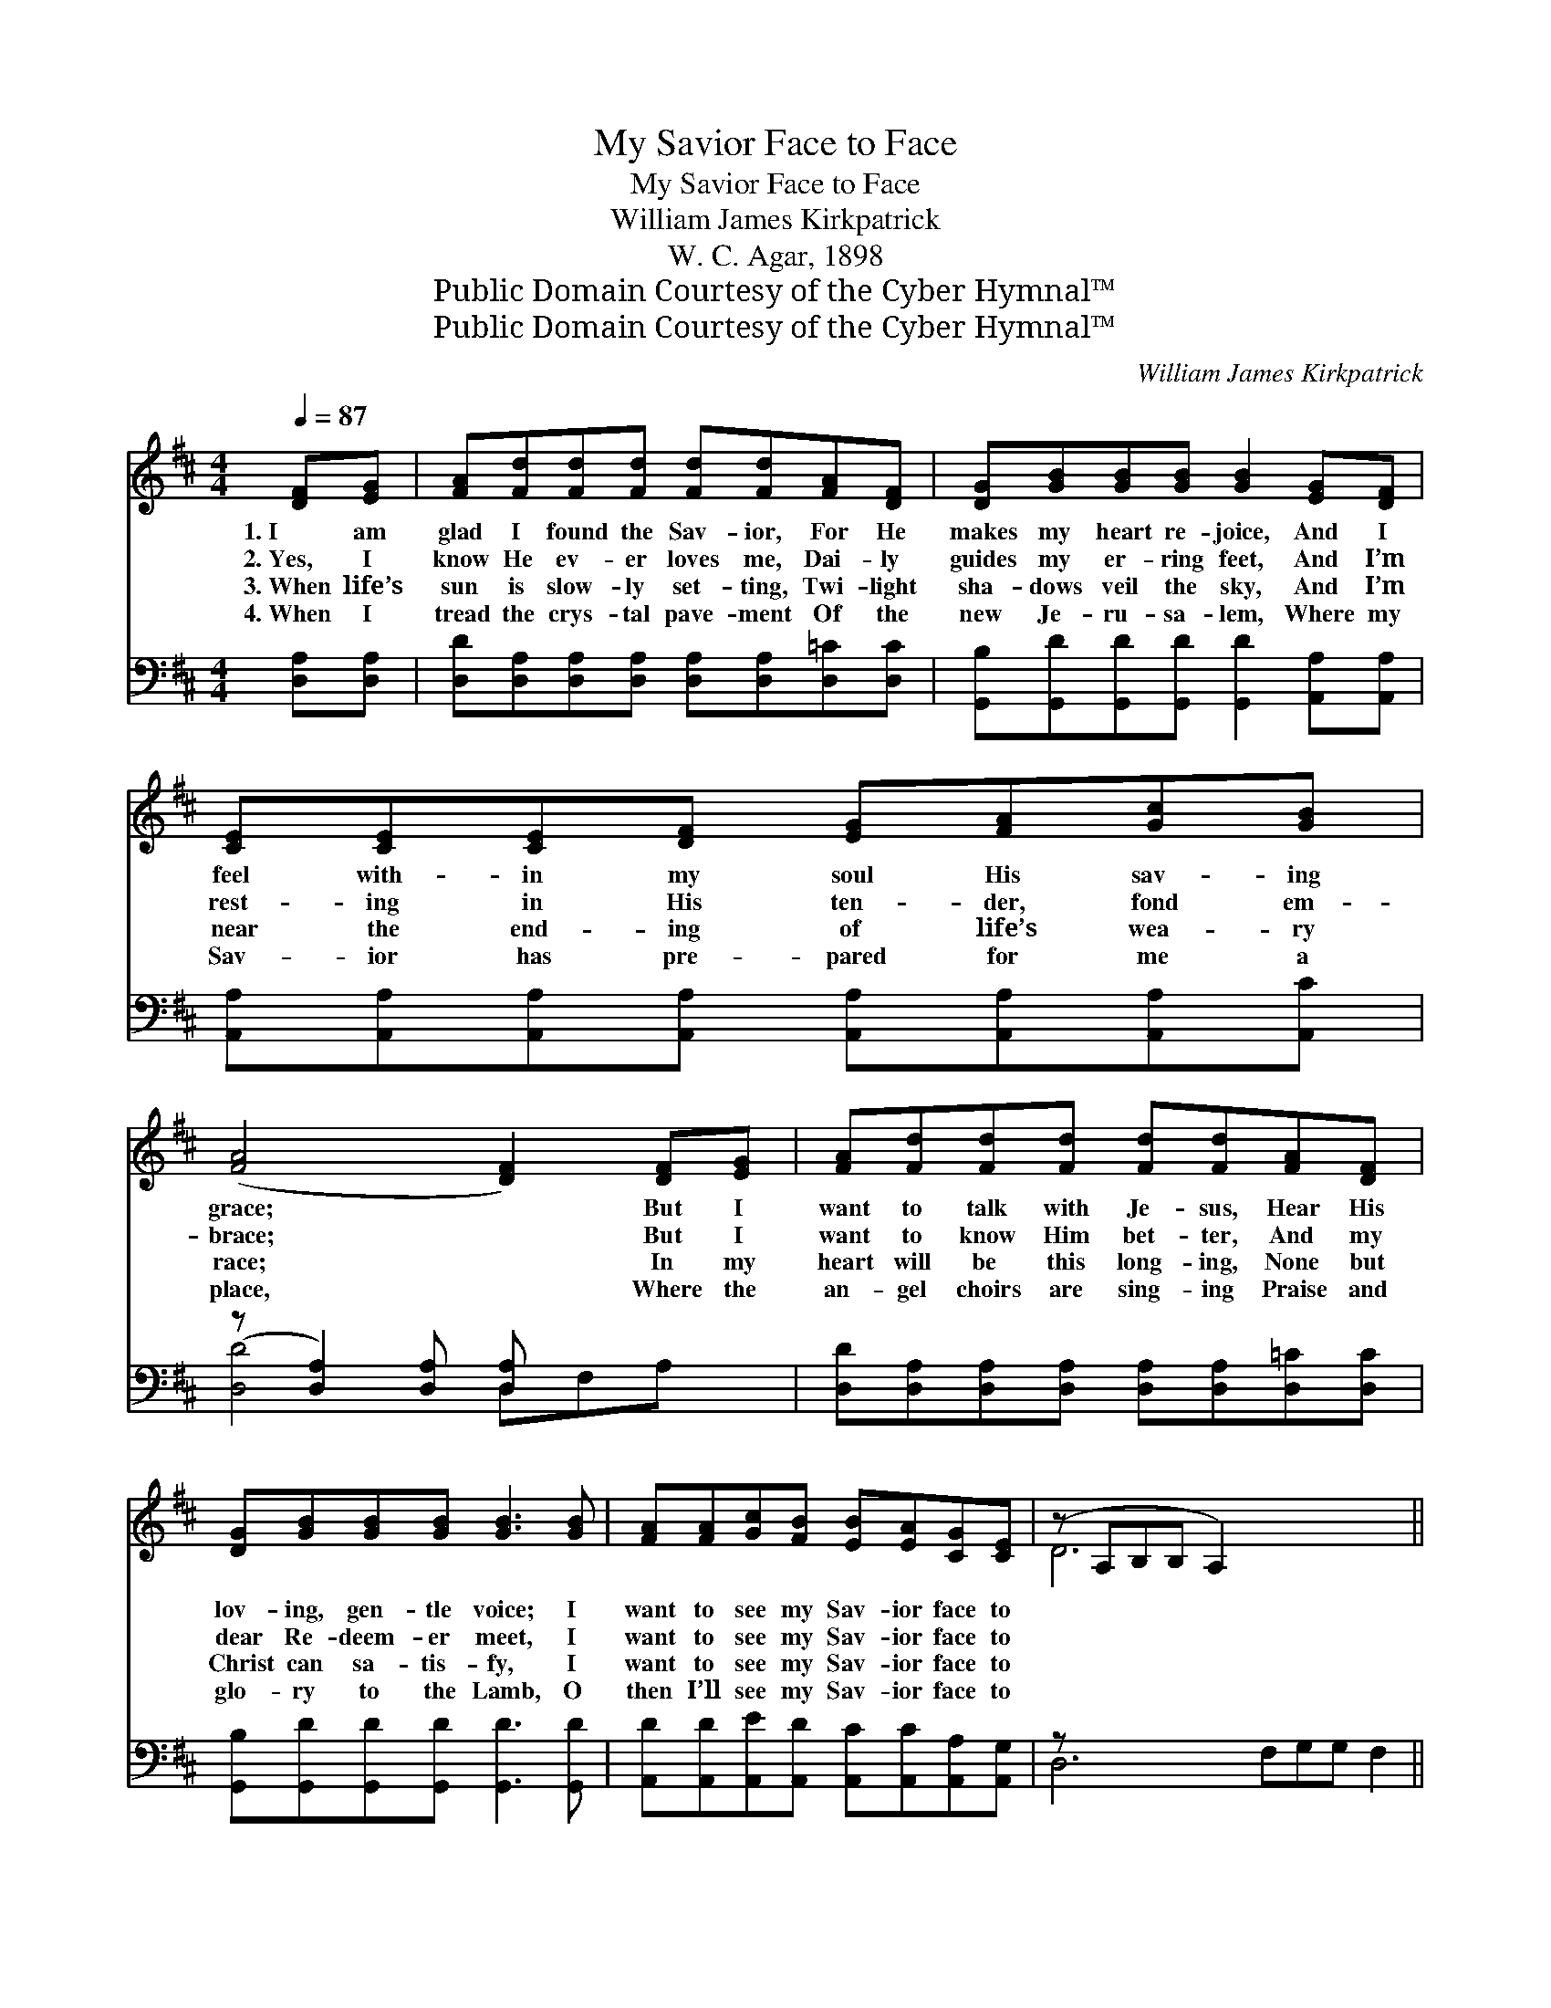 X:1
T:My Savior Face to Face
T:My Savior Face to Face
T:William James Kirkpatrick
T:W. C. Agar, 1898
T:Public Domain Courtesy of the Cyber Hymnal™
T:Public Domain Courtesy of the Cyber Hymnal™
C:William James Kirkpatrick
Z:Public Domain
Z:Courtesy of the Cyber Hymnal™
%%score ( 1 2 ) ( 3 4 )
L:1/8
Q:1/4=87
M:4/4
K:D
V:1 treble 
V:2 treble 
V:3 bass 
V:4 bass 
V:1
 [DF][EG] | [FA][Fd][Fd][Fd] [Fd][Fd][FA][DF] | [DG][GB][GB][GB] [GB]2 [EG][DF] | %3
w: 1.~I am|glad I found the Sav- ior, For He|makes my heart re- joice, And I|
w: 2.~Yes, I|know He ev- er loves me, Dai- ly|guides my er- ring feet, And I’m|
w: 3.~When life’s|sun is slow- ly set- ting, Twi- light|sha- dows veil the sky, And I’m|
w: 4.~When I|tread the crys- tal pave- ment Of the|new Je- ru- sa- lem, Where my|
 [CE][CE][CE][DF] [EG][FA][Gc][GB] | ([FA]4 [DF]2) [DF][EG] | [FA][Fd][Fd][Fd] [Fd][Fd][FA][DF] | %6
w: feel with- in my soul His sav- ing|grace; * But I|want to talk with Je- sus, Hear His|
w: rest- ing in His ten- der, fond em-|brace; * But I|want to know Him bet- ter, And my|
w: near the end- ing of life’s wea- ry|race; * In my|heart will be this long- ing, None but|
w: Sav- ior has pre- pared for me a|place, * Where the|an- gel choirs are sing- ing Praise and|
 [DG][GB][GB][GB] [GB]3 [GB] | [FA][FA][Gc][FB] [EB][EA][CG][CE] | (z A,B,B, A,2) x5 || %9
w: lov- ing, gen- tle voice; I|want to see my Sav- ior face to||
w: dear Re- deem- er meet, I|want to see my Sav- ior face to||
w: Christ can sa- tis- fy, I|want to see my Sav- ior face to||
w: glo- ry to the Lamb, O|then I’ll see my Sav- ior face to||
"^Refrain" [DF][EG] | [FA][FA][FA][FA] [FA][Fd][FA][EG] | [FA]6 [FA][FA] | %12
w: * face.|||
w: * face.|O I want to see my Sav- ior|face to face,|
w: * face.|||
w: * face.|||
 [GB][GB][GB][GB] [GB][Ge][Ge][Gd] | [Gc]6 [GA][GA] | [Fd][Fd][Fd][Fd] [Fd][Fd][FA][DF] | %15
w: |||
w: Who hath loved me and re- deemed me|by His grace;|In His king- dom, crowned with glo- ry|
w: |||
w: |||
 [DG][GB][GB][GB] [GB]3 [GB] | [FA][FA][Gc][FB] [EB][EA][CG][CE] | (z A,B,B, A,2) x3 |] %18
w: |||
w: On His ev- er- last- ing|throne, I want to see my Sav- ior||
w: |||
w: |||
V:2
 x2 | x8 | x8 | x8 | x8 | x8 | x8 | x8 | D6 x5 || x2 | x8 | x8 | x8 | x8 | x8 | x8 | x8 | D6 x3 |] %18
V:3
 [D,A,][D,A,] | [D,D][D,A,][D,A,][D,A,] [D,A,][D,A,][D,=C][D,C] | %2
 [G,,B,][G,,D][G,,D][G,,D] [G,,D]2 [A,,A,][A,,A,] | %3
 [A,,A,][A,,A,][A,,A,][A,,A,] [A,,A,][A,,A,][A,,A,][A,,C] | (z [D,A,]2) [D,A,] [D,A,] x3 | %5
 [D,D][D,A,][D,A,][D,A,] [D,A,][D,A,][D,=C][D,C] | [G,,B,][G,,D][G,,D][G,,D] [G,,D]3 [G,,D] | %7
 [A,,D][A,,D][A,,E][A,,D] [A,,C][A,,C][A,,A,][A,,G,] | z x10 || [D,A,][D,A,] | %10
 [D,D][D,D][D,D][D,D] [D,D][D,A,][D,A,][D,A,] | ([D,D][D,D][F,D][A,D] [D,D]2) [D,D][D,D] | %12
 [G,D][G,D][G,D][G,D] [G,D][G,B,][G,B,][G,E] | ([A,E][A,E][A,E][A,E] [A,E]2) [A,C][A,C] | %14
 [D,D][D,A,][D,A,][D,A,] [D,A,][D,A,][D,=C][D,C] | [G,,B,][G,,D][G,,D][G,,D] [G,,D]3 [G,,D] | %16
 [A,,D][A,,D][A,,E][A,,D] [A,,C][A,,C][A,,A,][A,,G,] | (z F,2) x6 |] %18
V:4
 x2 | x8 | x8 | x8 | [D,D]4 D,F,A, x | x8 | x8 | x8 | D,6 F,G,G, F,2 || x2 | x8 | x8 | x8 | x8 | %14
 x8 | x8 | x8 | D,6 F,G,G, |] %18

